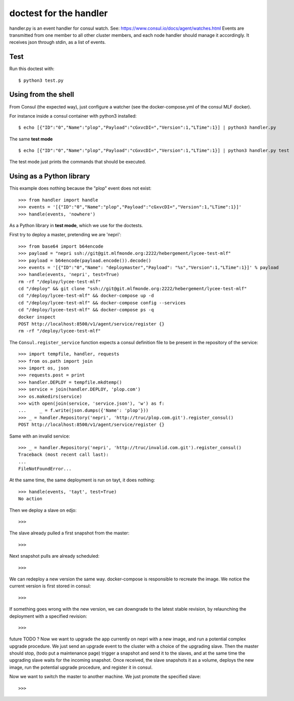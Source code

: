 doctest for the handler
=======================

handler.py is an event handler for consul watch.
See: https://www.consul.io/docs/agent/watches.html
Events are transmitted from one member to all other cluster members,
and each node handler should manage it accordingly.
It receives json through stdin, as a list of events.

Test
****

Run this doctest with::

    $ python3 test.py

Using from the shell
********************

From Consul (the expected way), just configure a watcher (see the docker-compose.yml of the consul MLF docker).

For instance inside a consul container with python3 installed::

    $ echo [{"ID":"0","Name":"plop","Payload":"cGxvcDI=","Version":1,"LTime":1}] | python3 handler.py

The same **test mode** ::

    $ echo [{"ID":"0","Name":"plop","Payload":"cGxvcDI=","Version":1,"LTime":1}] | python3 handler.py test

The test mode just prints the commands that should be executed.

Using as a Python library
*************************

This example does nothing because the "plop" event does not exist::

    >>> from handler import handle
    >>> events = '[{"ID":"0","Name":"plop","Payload":"cGxvcDI=","Version":1,"LTime":1}]'
    >>> handle(events, 'nowhere')

As a Python library in **test mode**, which we use for the doctests.

First try to deploy a master, pretending we are 'nepri'::

    >>> from base64 import b64encode
    >>> payload = "nepri ssh://git@git.mlfmonde.org:2222/hebergement/lycee-test-mlf"
    >>> payload = b64encode(payload.encode()).decode()
    >>> events = '[{"ID":"0","Name": "deploymaster","Payload": "%s","Version":1,"LTime":1}]' % payload
    >>> handle(events, 'nepri', test=True)
    rm -rf "/deploy/lycee-test-mlf"
    cd "/deploy" && git clone "ssh://git@git.mlfmonde.org:2222/hebergement/lycee-test-mlf"
    cd "/deploy/lycee-test-mlf" && docker-compose up -d
    cd "/deploy/lycee-test-mlf" && docker-compose config --services
    cd "/deploy/lycee-test-mlf" && docker-compose ps -q 
    docker inspect 
    POST http://localhost:8500/v1/agent/service/register {}
    rm -rf "/deploy/lycee-test-mlf"

The ``Consul.register_service`` function expects a consul definition file to be present in the
repository of the service::

    >>> import tempfile, handler, requests
    >>> from os.path import join
    >>> import os, json
    >>> requests.post = print
    >>> handler.DEPLOY = tempfile.mkdtemp()
    >>> service = join(handler.DEPLOY, 'plop.com')
    >>> os.makedirs(service)
    >>> with open(join(service, 'service.json'), 'w') as f:
    ...     _ = f.write(json.dumps({'Name': 'plop'}))
    >>> _ = handler.Repository('nepri', 'http://truc/plop.com.git').register_consul()
    POST http://localhost:8500/v1/agent/service/register {}

Same with an invalid service::

    >>> _ = handler.Repository('nepri', 'http://truc/invalid.com.git').register_consul()
    Traceback (most recent call last):
    ...
    FileNotFoundError...

At the same time, the same deployment is run on tayt, it does nothing::

    >>> handle(events, 'tayt', test=True)
    No action

Then we deploy a slave on edjo::

    >>>

The slave already pulled a first snapshot from the master::

    >>>

Next snapshot pulls are already scheduled::

    >>>

We can redeploy a new version the same way. docker-compose is responsible to recreate the image.
We notice the current version is first stored in consul::

    >>>

If something goes wrong with the new version, we can downgrade to the latest
stable revision, by relaunching the deployment with a specified revision::

    >>> 


future TODO ?
Now we want to upgrade the app currently on nepri with a new image, and run a
potential complex upgrade procedure. We just send an upgrade event to the cluster with
a choice of the upgrading slave.  Then the master should stop, (todo put a
maintenance page) trigger a snapshot and send it to the slaves, and at the same
time the upgrading slave waits for the incoming snapshot. Once received, the
slave snapshots it as a volume, deploys the new image, run the potential
upgrade procedure, and register it in consul.

Now we want to switch the master to another machine. We just promote the specified slave::

    >>>


